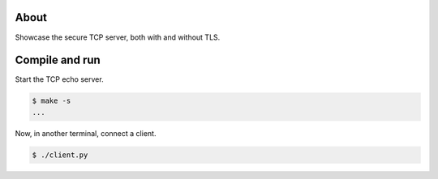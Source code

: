 About
=====

Showcase the secure TCP server, both with and without TLS.

Compile and run
===============

Start the TCP echo server.

.. code-block:: text

   $ make -s
   ...

Now, in another terminal, connect a client.

.. code-block:: text

   $ ./client.py
